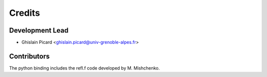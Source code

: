 =======
Credits
=======

Development Lead
----------------

* Ghislain Picard <ghislain.picard@univ-grenoble-alpes.fr>

Contributors
------------

The python binding includes the refl.f code developed by M. Mishchenko.

